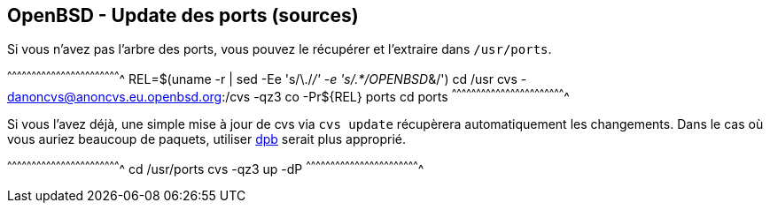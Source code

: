 == OpenBSD - Update des ports (sources)

Si vous n'avez pas l'arbre des ports, vous pouvez le récupérer et
l'extraire dans `/usr/ports`.

[sh]
^^^^^^^^^^^^^^^^^^^^^^^^^^^^^^^^^^^^^^^^^^^^^^^^^^^^^^^^^^^^^^^^^^^^^^
REL=$(uname -r | sed -Ee 's/\./_/' -e 's/.*/OPENBSD_&/')
cd /usr
cvs -danoncvs@anoncvs.eu.openbsd.org:/cvs -qz3 co -Pr${REL} ports
cd ports
^^^^^^^^^^^^^^^^^^^^^^^^^^^^^^^^^^^^^^^^^^^^^^^^^^^^^^^^^^^^^^^^^^^^^^

Si vous l'avez déjà, une simple mise à jour de cvs via `cvs update`
récupèrera automatiquement les changements. Dans le cas où vous auriez
beaucoup de paquets, utiliser http://man.openbsd.org/dpb[dpb] serait
plus approprié.

[sh]
^^^^^^^^^^^^^^^^^^^^^^^^^^^^^^^^^^^^^^^^^^^^^^^^^^^^^^^^^^^^^^^^^^^^^^
cd /usr/ports
cvs -qz3 up -dP
^^^^^^^^^^^^^^^^^^^^^^^^^^^^^^^^^^^^^^^^^^^^^^^^^^^^^^^^^^^^^^^^^^^^^^

